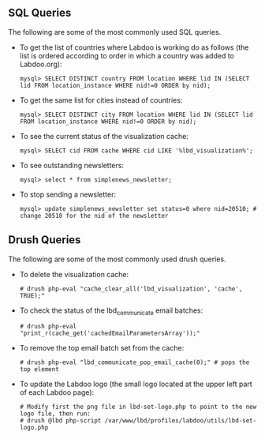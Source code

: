 ** SQL Queries

The following are some of the most commonly used SQL queries.

  - To get the list of countries where Labdoo is working do as follows (the list is ordered according to order in which a country was added to Labdoo.org):

    #+BEGIN_EXAMPLE
    mysql> SELECT DISTINCT country FROM location WHERE lid IN (SELECT lid FROM location_instance WHERE nid!=0 ORDER by nid);
    #+END_EXAMPLE

  - To get the same list for cities instead of countries:

    #+BEGIN_EXAMPLE
    mysql> SELECT DISTINCT city FROM location WHERE lid IN (SELECT lid FROM location_instance WHERE nid!=0 ORDER by nid);
    #+END_EXAMPLE

  - To see the current status of the visualization cache:

    #+BEGIN_EXAMPLE
    mysql> SELECT cid FROM cache WHERE cid LIKE '%lbd_visualization%';
    #+END_EXAMPLE

  - To see outstanding newsletters:
   
    #+BEGIN_EXAMPLE
    mysql> select * from simplenews_newsletter;
    #+END_EXAMPLE

  - To stop sending a newsletter:

    #+BEGIN_EXAMPLE
    mysql> update simplenews_newsletter set status=0 where nid=20510; # change 20510 for the nid of the newsletter 
    #+END_EXAMPLE

** Drush Queries

The following are some of the most commonly used drush queries.

  - To delete the visualization cache:
 
    #+BEGIN_EXAMPLE
    # drush php-eval "cache_clear_all('lbd_visualization', 'cache', TRUE);"
    #+END_EXAMPLE

  - To check the status of the lbd_communicate email batches:

    #+BEGIN_EXAMPLE
    # drush php-eval "print_r(cache_get('cachedEmailParametersArray'));" 
    #+END_EXAMPLE

  - To remove the top email batch set from the cache:

    #+BEGIN_EXAMPLE
    # drush php-eval "lbd_communicate_pop_email_cache(0);" # pops the top element
    #+END_EXAMPLE

  - To update the Labdoo logo (the small logo located at the upper left part of each Labdoo page):

    #+BEGIN_EXAMPLE
    # Modify first the png file in lbd-set-logo.php to point to the new logo file, then run:
    # drush @lbd php-script /var/www/lbd/profiles/labdoo/utils/lbd-set-logo.php 
    #+END_EXAMPLE

   
